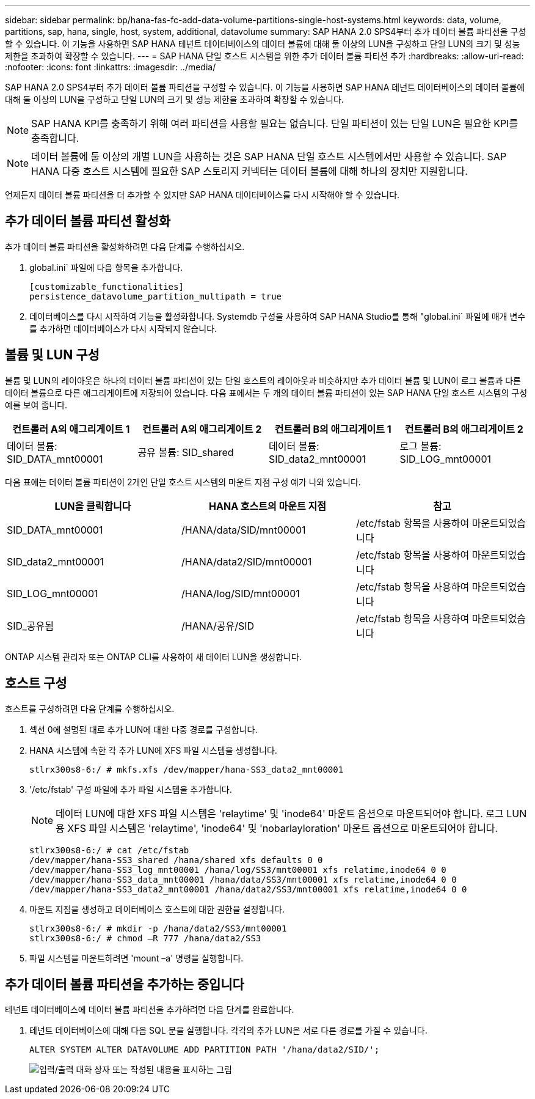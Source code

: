 ---
sidebar: sidebar 
permalink: bp/hana-fas-fc-add-data-volume-partitions-single-host-systems.html 
keywords: data, volume, partitions, sap, hana, single, host, system, additional, datavolume 
summary: SAP HANA 2.0 SPS4부터 추가 데이터 볼륨 파티션을 구성할 수 있습니다. 이 기능을 사용하면 SAP HANA 테넌트 데이터베이스의 데이터 볼륨에 대해 둘 이상의 LUN을 구성하고 단일 LUN의 크기 및 성능 제한을 초과하여 확장할 수 있습니다. 
---
= SAP HANA 단일 호스트 시스템을 위한 추가 데이터 볼륨 파티션 추가
:hardbreaks:
:allow-uri-read: 
:nofooter: 
:icons: font
:linkattrs: 
:imagesdir: ../media/


[role="lead"]
SAP HANA 2.0 SPS4부터 추가 데이터 볼륨 파티션을 구성할 수 있습니다. 이 기능을 사용하면 SAP HANA 테넌트 데이터베이스의 데이터 볼륨에 대해 둘 이상의 LUN을 구성하고 단일 LUN의 크기 및 성능 제한을 초과하여 확장할 수 있습니다.


NOTE: SAP HANA KPI를 충족하기 위해 여러 파티션을 사용할 필요는 없습니다. 단일 파티션이 있는 단일 LUN은 필요한 KPI를 충족합니다.


NOTE: 데이터 볼륨에 둘 이상의 개별 LUN을 사용하는 것은 SAP HANA 단일 호스트 시스템에서만 사용할 수 있습니다. SAP HANA 다중 호스트 시스템에 필요한 SAP 스토리지 커넥터는 데이터 볼륨에 대해 하나의 장치만 지원합니다.

언제든지 데이터 볼륨 파티션을 더 추가할 수 있지만 SAP HANA 데이터베이스를 다시 시작해야 할 수 있습니다.



== 추가 데이터 볼륨 파티션 활성화

추가 데이터 볼륨 파티션을 활성화하려면 다음 단계를 수행하십시오.

. global.ini` 파일에 다음 항목을 추가합니다.
+
....
[customizable_functionalities]
persistence_datavolume_partition_multipath = true
....
. 데이터베이스를 다시 시작하여 기능을 활성화합니다. Systemdb 구성을 사용하여 SAP HANA Studio를 통해 "global.ini` 파일에 매개 변수를 추가하면 데이터베이스가 다시 시작되지 않습니다.




== 볼륨 및 LUN 구성

볼륨 및 LUN의 레이아웃은 하나의 데이터 볼륨 파티션이 있는 단일 호스트의 레이아웃과 비슷하지만 추가 데이터 볼륨 및 LUN이 로그 볼륨과 다른 데이터 볼륨으로 다른 애그리게이트에 저장되어 있습니다. 다음 표에서는 두 개의 데이터 볼륨 파티션이 있는 SAP HANA 단일 호스트 시스템의 구성 예를 보여 줍니다.

|===
| 컨트롤러 A의 애그리게이트 1 | 컨트롤러 A의 애그리게이트 2 | 컨트롤러 B의 애그리게이트 1 | 컨트롤러 B의 애그리게이트 2 


| 데이터 볼륨: SID_DATA_mnt00001 | 공유 볼륨: SID_shared | 데이터 볼륨: SID_data2_mnt00001 | 로그 볼륨: SID_LOG_mnt00001 
|===
다음 표에는 데이터 볼륨 파티션이 2개인 단일 호스트 시스템의 마운트 지점 구성 예가 나와 있습니다.

|===
| LUN을 클릭합니다 | HANA 호스트의 마운트 지점 | 참고 


| SID_DATA_mnt00001 | /HANA/data/SID/mnt00001 | /etc/fstab 항목을 사용하여 마운트되었습니다 


| SID_data2_mnt00001 | /HANA/data2/SID/mnt00001 | /etc/fstab 항목을 사용하여 마운트되었습니다 


| SID_LOG_mnt00001 | /HANA/log/SID/mnt00001 | /etc/fstab 항목을 사용하여 마운트되었습니다 


| SID_공유됨 | /HANA/공유/SID | /etc/fstab 항목을 사용하여 마운트되었습니다 
|===
ONTAP 시스템 관리자 또는 ONTAP CLI를 사용하여 새 데이터 LUN을 생성합니다.



== 호스트 구성

호스트를 구성하려면 다음 단계를 수행하십시오.

. 섹션 0에 설명된 대로 추가 LUN에 대한 다중 경로를 구성합니다.
. HANA 시스템에 속한 각 추가 LUN에 XFS 파일 시스템을 생성합니다.
+
....
stlrx300s8-6:/ # mkfs.xfs /dev/mapper/hana-SS3_data2_mnt00001
....
. '/etc/fstab' 구성 파일에 추가 파일 시스템을 추가합니다.
+

NOTE: 데이터 LUN에 대한 XFS 파일 시스템은 'relaytime' 및 'inode64' 마운트 옵션으로 마운트되어야 합니다. 로그 LUN용 XFS 파일 시스템은 'relaytime', 'inode64' 및 'nobarlayloration' 마운트 옵션으로 마운트되어야 합니다.

+
....
stlrx300s8-6:/ # cat /etc/fstab
/dev/mapper/hana-SS3_shared /hana/shared xfs defaults 0 0
/dev/mapper/hana-SS3_log_mnt00001 /hana/log/SS3/mnt00001 xfs relatime,inode64 0 0
/dev/mapper/hana-SS3_data_mnt00001 /hana/data/SS3/mnt00001 xfs relatime,inode64 0 0
/dev/mapper/hana-SS3_data2_mnt00001 /hana/data2/SS3/mnt00001 xfs relatime,inode64 0 0
....
. 마운트 지점을 생성하고 데이터베이스 호스트에 대한 권한을 설정합니다.
+
....
stlrx300s8-6:/ # mkdir -p /hana/data2/SS3/mnt00001
stlrx300s8-6:/ # chmod –R 777 /hana/data2/SS3
....
. 파일 시스템을 마운트하려면 'mount –a' 명령을 실행합니다.




== 추가 데이터 볼륨 파티션을 추가하는 중입니다

테넌트 데이터베이스에 데이터 볼륨 파티션을 추가하려면 다음 단계를 완료합니다.

. 테넌트 데이터베이스에 대해 다음 SQL 문을 실행합니다. 각각의 추가 LUN은 서로 다른 경로를 가질 수 있습니다.
+
....
ALTER SYSTEM ALTER DATAVOLUME ADD PARTITION PATH '/hana/data2/SID/';
....
+
image:saphana_fas_fc_image28.png["입력/출력 대화 상자 또는 작성된 내용을 표시하는 그림"]



